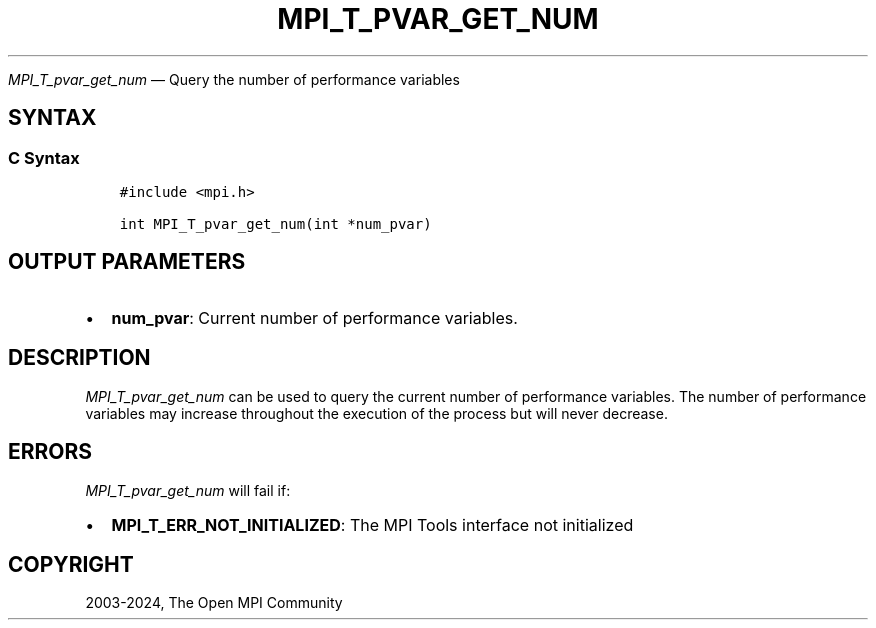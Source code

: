 .\" Man page generated from reStructuredText.
.
.TH "MPI_T_PVAR_GET_NUM" "3" "Feb 06, 2024" "" "Open MPI"
.
.nr rst2man-indent-level 0
.
.de1 rstReportMargin
\\$1 \\n[an-margin]
level \\n[rst2man-indent-level]
level margin: \\n[rst2man-indent\\n[rst2man-indent-level]]
-
\\n[rst2man-indent0]
\\n[rst2man-indent1]
\\n[rst2man-indent2]
..
.de1 INDENT
.\" .rstReportMargin pre:
. RS \\$1
. nr rst2man-indent\\n[rst2man-indent-level] \\n[an-margin]
. nr rst2man-indent-level +1
.\" .rstReportMargin post:
..
.de UNINDENT
. RE
.\" indent \\n[an-margin]
.\" old: \\n[rst2man-indent\\n[rst2man-indent-level]]
.nr rst2man-indent-level -1
.\" new: \\n[rst2man-indent\\n[rst2man-indent-level]]
.in \\n[rst2man-indent\\n[rst2man-indent-level]]u
..
.sp
\fI\%MPI_T_pvar_get_num\fP — Query the number of performance variables
.SH SYNTAX
.SS C Syntax
.INDENT 0.0
.INDENT 3.5
.sp
.nf
.ft C
#include <mpi.h>

int MPI_T_pvar_get_num(int *num_pvar)
.ft P
.fi
.UNINDENT
.UNINDENT
.SH OUTPUT PARAMETERS
.INDENT 0.0
.IP \(bu 2
\fBnum_pvar\fP: Current number of performance variables.
.UNINDENT
.SH DESCRIPTION
.sp
\fI\%MPI_T_pvar_get_num\fP can be used to query the current number of
performance variables. The number of performance variables may increase
throughout the execution of the process but will never decrease.
.SH ERRORS
.sp
\fI\%MPI_T_pvar_get_num\fP will fail if:
.INDENT 0.0
.IP \(bu 2
\fBMPI_T_ERR_NOT_INITIALIZED\fP: The MPI Tools interface not initialized
.UNINDENT
.SH COPYRIGHT
2003-2024, The Open MPI Community
.\" Generated by docutils manpage writer.
.
